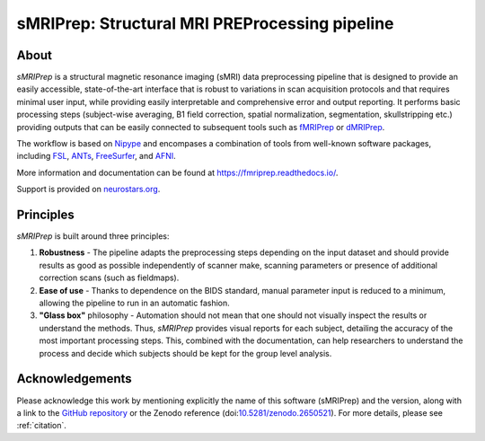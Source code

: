 sMRIPrep: Structural MRI PREProcessing pipeline
===============================================

.. image:: https://img.shields.io/badge/docker-poldracklab/smriprep-brightgreen.svg?logo=docker&style=flat
  :target: https://hub.docker.com/r/poldracklab/smriprep/tags/
  :alt: Docker image available!

.. image:: https://circleci.com/gh/poldracklab/smriprep/tree/master.svg?style=shield
  :target: https://circleci.com/gh/poldracklab/smriprep/tree/master

.. image:: https://img.shields.io/pypi/v/smriprep.svg
  :target: https://pypi.python.org/pypi/smriprep/
  :alt: Latest Version
  
.. image:: https://img.shields.io/badge/doi-10.1038%2Fs41592--018--0235--4-blue.svg
  :target: https://doi.org/10.1038/s41592-018-0235-4
  :alt: Published in Nature Methods

About
-----

*sMRIPrep* is a structural magnetic resonance imaging (sMRI) data
preprocessing pipeline that is designed to provide an easily accessible,
state-of-the-art interface that is robust to variations in scan acquisition
protocols and that requires minimal user input, while providing easily
interpretable and comprehensive error and output reporting.
It performs basic processing steps (subject-wise averaging, B1 field correction,
spatial normalization, segmentation, skullstripping etc.) providing
outputs that can be easily connected to subsequent tools such as
`fMRIPrep <https://github.com/poldracklab/fmriprep>`_ or 
`dMRIPrep <https://github.com/nipreps/dmriprep>`_.

The workflow is based on `Nipype <https://nipype.readthedocs.io>`_ and encompases
a combination of tools from well-known software packages, including
`FSL <https://fsl.fmrib.ox.ac.uk/fsl/fslwiki/>`_,
`ANTs <https://stnava.github.io/ANTs/>`_,
`FreeSurfer <https://surfer.nmr.mgh.harvard.edu/>`_,
and `AFNI <https://afni.nimh.nih.gov/>`_.

More information and documentation can be found at
https://fmriprep.readthedocs.io/.

Support is provided on `neurostars.org <https://neurostars.org/tags/smriprep>`_.

Principles
----------

*sMRIPrep* is built around three principles:

1. **Robustness** - The pipeline adapts the preprocessing steps depending on
   the input dataset and should provide results as good as possible
   independently of scanner make, scanning parameters or presence of additional
   correction scans (such as fieldmaps).
2. **Ease of use** - Thanks to dependence on the BIDS standard, manual
   parameter input is reduced to a minimum, allowing the pipeline to run in an
   automatic fashion.
3. **"Glass box"** philosophy - Automation should not mean that one should not
   visually inspect the results or understand the methods.
   Thus, *sMRIPrep* provides visual reports for each subject, detailing the
   accuracy of the most important processing steps.
   This, combined with the documentation, can help researchers to understand
   the process and decide which subjects should be kept for the group level
   analysis.


Acknowledgements
----------------

Please acknowledge this work by mentioning explicitly the name of this software
(sMRIPrep) and the version, along with a link to the `GitHub repository
<https://github.com/poldracklab/smriprep>`__ or the Zenodo reference
(doi:`10.5281/zenodo.2650521 <https://doi.org/10.5281/zenodo.2650521>`_).
For more details, please see :ref:`citation`.
